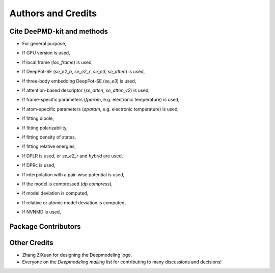 *******************
Authors and Credits
*******************

Cite DeePMD-kit and methods
===========================
.. _cite:

- For general purpose,

.. bibliography::
   :filter: False

   Wang_ComputPhysCommun_2018_v228_p178
   Zeng_JChemPhys_2023_v159_p054801

- If GPU version is used,

.. bibliography::
   :filter: False

   Lu_CompPhysCommun_2021_v259_p107624

- If local frame (`loc_frame`) is used,

.. bibliography::
   :filter: False

   Zhang_PhysRevLett_2018_v120_p143001

- If DeepPot-SE (`se_e2_a`, `se_e2_r`, `se_e3`, `se_atten`) is used,

.. bibliography::
   :filter: False

   Zhang_BookChap_NIPS_2018_v31_p4436

- If three-body embedding DeepPot-SE (`se_e3`) is used,

.. bibliography::
   :filter: False

   Wang_NuclFusion_2022_v62_p126013

- If attention-based descriptor (`se_atten`, `se_atten_v2`) is used,

.. bibliography::
   :filter: False

   Zhang_2022_DPA1

- If frame-specific parameters (`fparam`, e.g. electronic temperature) is used,

.. bibliography::
   :filter: False

   Zhang_PhysPlasmas_2020_v27_p122704

- If atom-specific parameters (`aparam`, e.g. electronic temperature) is used,

.. bibliography::
   :filter: False

   Zeng_2023_TTMDPMD

- If fitting dipole,

.. bibliography::
   :filter: False

   Zhang_PhysRevB_2020_v102_p41121

- If fitting polarizability,

.. bibliography::
   :filter: False

   Sommers_PhysChemChemPhys_2020_v22_p10592

- If fitting density of states,

.. bibliography::
   :filter: False

   Zeng_PhysRevB_2022_v105_p174109

- If fitting relative energies,

.. bibliography::
   :filter: False

   Zeng_JChemTheoryComput_2023_v19_p1261

- If DPLR is used, or `se_e2_r` and `hybrid` are used,

.. bibliography::
   :filter: False

   Zhang_JChemPhys_2022_v156_p124107

- If DPRc is used,

.. bibliography::
   :filter: False

   Zeng_JChemTheoryComput_2021_v17_p6993

- If interpolation with a pair-wise potential is used,

.. bibliography::
   :filter: False

   Wang_ApplPhysLett_2019_v114_p244101

- If the model is compressed (`dp compress`),

.. bibliography::
   :filter: False

   Lu_JChemTheoryComput_2022_v18_p5555

- If model deviation is computed,

.. bibliography::
   :filter: False

   Zhang_PhysRevMater_2019_v3_p23804

- If relative or atomic model deviation is computed,

.. bibliography::
   :filter: False

   Zeng_EnergyFuels_2021_v35_p762

- If NVNMD is used,

.. bibliography::
   :filter: False

   Mo_npjComputMater_2022_v8_p107


Package Contributors
=========================

.. git-shortlog-authors::


Other Credits
=============

* Zhang ZiXuan for designing the Deepmodeling logo.
* Everyone on the `Deepmodeling mailing list` for contributing to many discussions and decisions!
